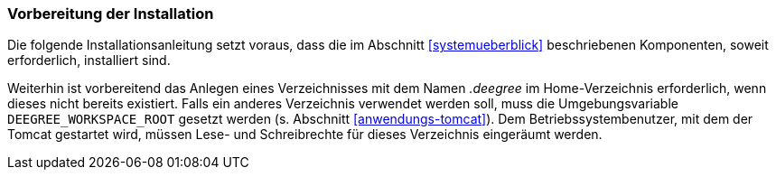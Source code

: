 [[vorbereitung-der-installation]]
=== Vorbereitung der Installation

Die folgende Installationsanleitung setzt voraus, dass die im Abschnitt <<systemueberblick>> beschriebenen Komponenten, soweit erforderlich, installiert sind.

Weiterhin ist vorbereitend das Anlegen eines Verzeichnisses mit dem Namen _.deegree_ im Home-Verzeichnis erforderlich, wenn dieses nicht bereits existiert. Falls ein anderes Verzeichnis verwendet werden soll, muss die Umgebungsvariable `DEEGREE_WORKSPACE_ROOT` gesetzt werden (s. Abschnitt <<anwendungs-tomcat>>).
Dem Betriebssystembenutzer, mit dem der Tomcat gestartet wird, müssen Lese- und Schreibrechte für dieses Verzeichnis eingeräumt werden.

